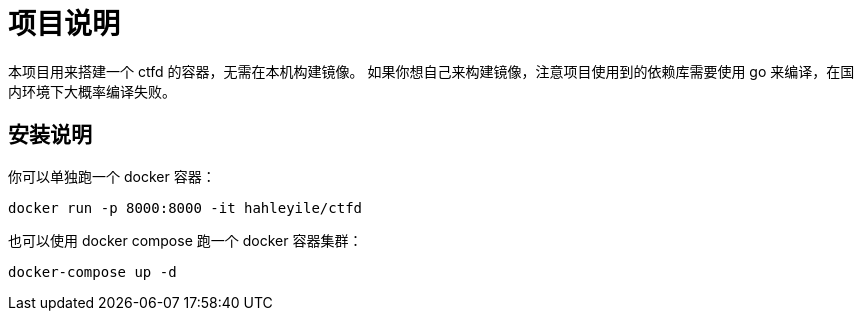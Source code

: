 = 项目说明

本项目用来搭建一个 ctfd 的容器，无需在本机构建镜像。
如果你想自己来构建镜像，注意项目使用到的依赖库需要使用 go 来编译，在国内环境下大概率编译失败。

== 安装说明

你可以单独跑一个 docker 容器：

[source,bash]
----
docker run -p 8000:8000 -it hahleyile/ctfd
----

也可以使用 docker compose 跑一个 docker 容器集群：

[source,bash]
----
docker-compose up -d
----
